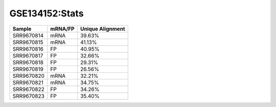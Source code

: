 ====================================================
**GSE134152:Stats**
====================================================



+-------------+------------+------------------------+
| Sample      | mRNA/FP    | Unique Alignment       |
+=============+============+========================+
| SRR9670814  |    mRNA    |       39.63%           |
+-------------+------------+------------------------+
| SRR9670815  |    mRNA    |       41.13%           |
+-------------+------------+------------------------+
| SRR9670816  |     FP     |       40.95%           |
+-------------+------------+------------------------+
| SRR9670817  |     FP     |       32.66%           | 
+-------------+------------+------------------------+
| SRR9670818  |     FP     |       29.31%           |
+-------------+------------+------------------------+
| SRR9670819  |     FP     |       26.56%           |
+-------------+------------+------------------------+
| SRR9670820  |    mRNA    |       32.21%           |
+-------------+------------+------------------------+
|  SRR9670821 |    mRNA    |       34.75%           |                                             
+-------------+------------+------------------------+
| SRR9670822  |     FP     |       34.26%           |
+-------------+------------+------------------------+
| SRR9670823  |     FP     |       35.40%           |
+-------------+------------+------------------------+
